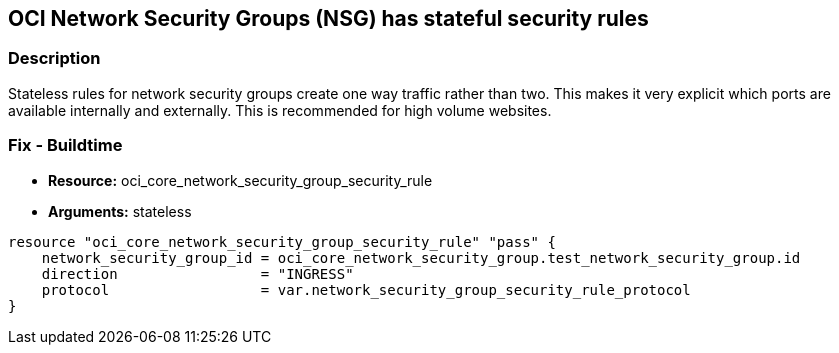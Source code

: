 == OCI Network Security Groups (NSG) has stateful security rules


=== Description

Stateless rules for network security groups create one way traffic rather than two.
This makes it very explicit which ports are available internally and externally.
This is recommended for high volume websites.

////
=== Fix - Runtime

. Go to Networking > Virtual Cloud Networks > VCN Name > Resources > Network Security Groups

. Edit your Network Security Group

. Under Security Rules, Rules, check "Stateless" for all rules
////

=== Fix - Buildtime
* *Resource:* oci_core_network_security_group_security_rule
* *Arguments:* stateless

[source,go]
----
resource "oci_core_network_security_group_security_rule" "pass" {
    network_security_group_id = oci_core_network_security_group.test_network_security_group.id
    direction                 = "INGRESS"
    protocol                  = var.network_security_group_security_rule_protocol
}
----

